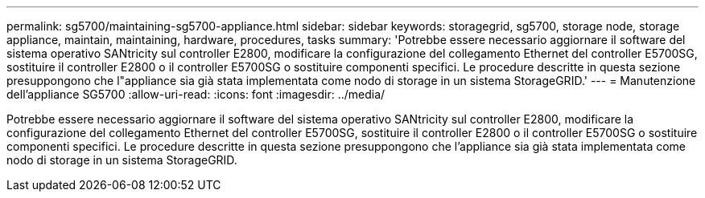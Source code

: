 ---
permalink: sg5700/maintaining-sg5700-appliance.html 
sidebar: sidebar 
keywords: storagegrid, sg5700, storage node, storage appliance, maintain, maintaining, hardware, procedures, tasks 
summary: 'Potrebbe essere necessario aggiornare il software del sistema operativo SANtricity sul controller E2800, modificare la configurazione del collegamento Ethernet del controller E5700SG, sostituire il controller E2800 o il controller E5700SG o sostituire componenti specifici. Le procedure descritte in questa sezione presuppongono che l"appliance sia già stata implementata come nodo di storage in un sistema StorageGRID.' 
---
= Manutenzione dell'appliance SG5700
:allow-uri-read: 
:icons: font
:imagesdir: ../media/


[role="lead"]
Potrebbe essere necessario aggiornare il software del sistema operativo SANtricity sul controller E2800, modificare la configurazione del collegamento Ethernet del controller E5700SG, sostituire il controller E2800 o il controller E5700SG o sostituire componenti specifici. Le procedure descritte in questa sezione presuppongono che l'appliance sia già stata implementata come nodo di storage in un sistema StorageGRID.
